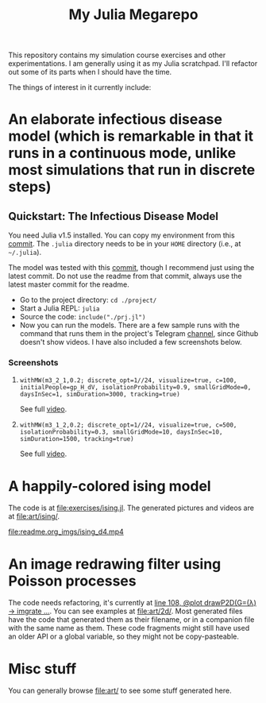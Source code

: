 #+TITLE: My Julia Megarepo

This repository contains my simulation course exercises and other experimentations. I am generally using it as my Julia scratchpad. I'll refactor out some of its parts when I should have the time.

The things of interest in it currently include:

* An elaborate infectious disease model (which is remarkable in that it runs in a continuous mode, unlike most simulations that run in discrete steps)

** Quickstart: The Infectious Disease Model

You need Julia v1.5 installed. You can copy my environment from this [[https://github.com/NightMachinary/.shells/tree/0227fb3a76f963137b6c21834ba391d673ce8053/.julia/environments/v1.5][commit]]. The =.julia= directory needs to be in your =HOME= directory (i.e., at =~/.julia=).

The model was tested with this [[https://github.com/batbone/stochastic/tree/9e3d3d5bbbb2c8975a1dc68aed9ef565c79534db][commit]], though I recommend just using the latest commit. Do not use the readme from that commit, always use the latest master commit for the readme.

- Go to the project directory:
  ~cd ./project/~
- Start a Julia REPL:
  ~julia~
- Source the code:
  ~include("./prj.jl")~
- Now you can run the models. There are a few sample runs with the command that runs them in the project's Telegram [[https://t.me/InfectiousModel][channel]], since Github doesn't show videos. I have also included a few screenshots below.

*** Screenshots
**** ~withMW(m3_2_1,0.2; discrete_opt=1//24, visualize=true, c=100, initialPeople=gp_H_dV, isolationProbability=0.9, smallGridMode=0, daysInSec=1, simDuration=3000, tracking=true)~

See full [[https://t.me/InfectiousModel/71][video]].

[[file:readme.org_imgs/20200817_170159_YrPf7a.png]]
[[file:readme.org_imgs/20200817_170215_9mnH1i.png]]

**** ~withMW(m3_1_2,0.2; discrete_opt=1//24, visualize=true, c=500, isolationProbability=0.3, smallGridMode=10, daysInSec=10, simDuration=1500, tracking=true)~

See full [[https://t.me/InfectiousModel/68][video]].

[[file:readme.org_imgs/mpv-shot0001.jpg]]
[[file:readme.org_imgs/20200817_170448_0pvUbq.png]]

* A happily-colored ising model

The code is at [[file:exercises/ising.jl]]. The generated pictures and videos are at [[file:art/ising/]].

# Github can't parse `"`, or space, or prob a thousand other things ...
# [[file:art/ising/flashReverse/animateising(colormap="D4",initsleep=1,framesleep=0.15)_H265_ising_(strongest).mp4]]

[[file:readme.org_imgs/ising_d4.mp4]]

[[file:art/ising/d4_rev.png]]

[[file:art/ising/intense_pink.png]]

* An image redrawing filter using Poisson processes

The code needs refactoring, it's currently at [[file:jo3/pprocessTest.jl][line 108, @plot drawP2D(G=(λ) -> imgrate ...]]. You can see examples at [[file:art/2d/]]. Most generated files have the code that generated them as their filename, or in a companion file with the same name as them. These code fragments might still have used an older API or a global variable, so they might not be copy-pasteable.

[[file:readme.org_imgs/20200817_181209_T1fIpC.png]]

[[file:readme.org_imgs/20200817_181229_8ZwVZQ.png]]

[[file:readme.org_imgs/20200817_181039_EHCgcR.png]]

[[file:readme.org_imgs/20200817_182034_zli1Dr.png]]

[[file:readme.org_imgs/20200817_180422_Ps0b2O.png]]

[[file:readme.org_imgs/20200817_180544_HUj7eO.png]]

* Misc stuff

You can generally browse [[file:art/]] to see some stuff generated here.

[[file:art/S2.png]]

[[file:art/photo_2020-04-26_02-58-12.jpg]]

[[file:art/S1_Eye_C1.png]]

[[file:art/photo_2020-04-26_02-58-21.jpg]]

[[file:art/stair/seismic.png]]

[[file:art/triangles/flag.png]]

[[file:art/photo_2020-04-26_02-58-17.jpg]]

